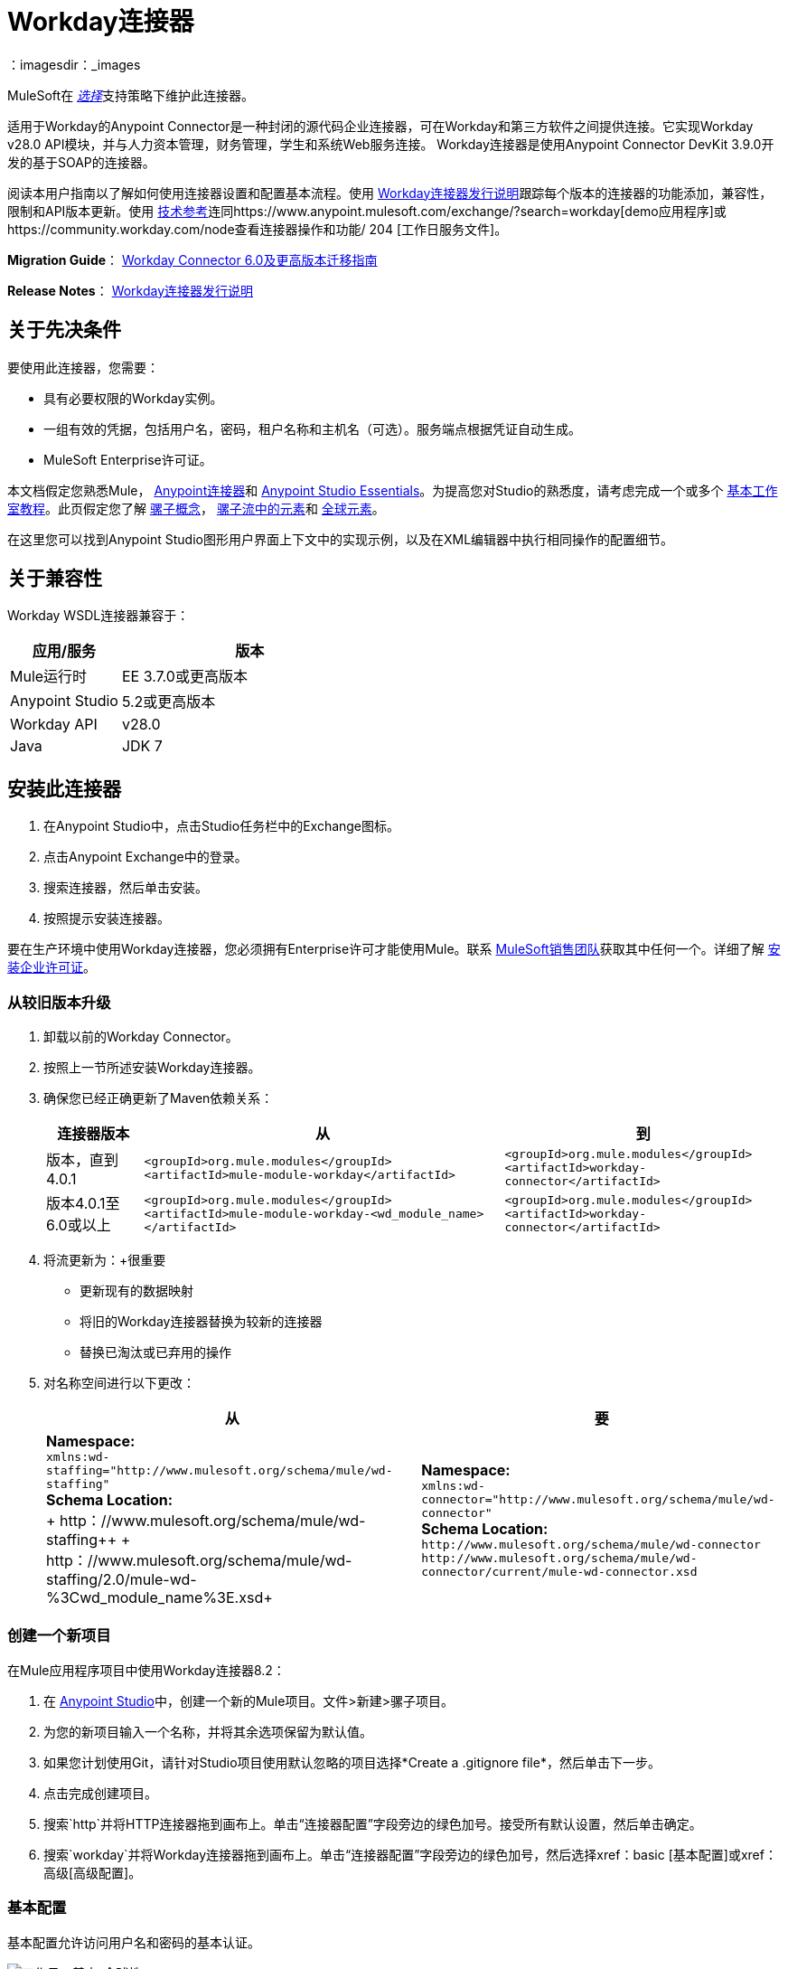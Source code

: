 =  Workday连接器
:keywords: anypoint studio, connector, endpoint, workday, wsdl
：imagesdir：_images

MuleSoft在 link:https://www.mulesoft.com/legal/versioning-back-support-policy#anypoint-connectors[_选择_]支持策略下维护此连接器。

适用于Workday的Anypoint Connector是一种封闭的源代码企业连接器，可在Workday和第三方软件之间提供连接。它实现Workday v28.0 API模块，并与人力资本管理，财务管理，学生和系统Web服务连接。 Workday连接器是使用Anypoint Connector DevKit 3.9.0开发的基于SOAP的连接器。

阅读本用户指南以了解如何使用连接器设置和配置基本流程。使用 link:/release-notes/workday-connector-release-notes[Workday连接器发行说明]跟踪每个版本的连接器的功能添加，兼容性，限制和API版本更新。使用 http://mulesoft.github.io/mule-workday-connector/[技术参考]连同https://www.anypoint.mulesoft.com/exchange/?search=workday[demo应用程序]或https://community.workday.com/node查看连接器操作和功能/ 204 [工作日服务文件]。

*Migration Guide*： link:/mule-user-guide/v/3.8/workday-connector-6.0-migration-guide[Workday Connector 6.0及更高版本迁移指南]

*Release Notes*： link:/release-notes/workday-connector-release-notes[Workday连接器发行说明]

== 关于先决条件

要使用此连接器，您需要：

* 具有必要权限的Workday实例。
* 一组有效的凭据，包括用户名，密码，租户名称和主机名（可选）。服务端点根据凭证自动生成。
*  MuleSoft Enterprise许可证。

本文档假定您熟悉Mule，
link:/mule-user-guide/v/3.8/anypoint-connectors[Anypoint连接器]和 link:/anypoint-studio/v/6/[Anypoint Studio Essentials]。为提高您对Studio的熟悉度，请考虑完成一个或多个 link:/anypoint-studio/v/6/basic-studio-tutorial[基本工作室教程]。此页假定您了解 link:/mule-fundamentals/v/3.8/mule-concepts[骡子概念]， link:/mule-fundamentals/v/3.8/elements-in-a-mule-flow[骡子流中的元素]和 link:/mule-fundamentals/v/3.8/global-elements[全球元素]。

在这里您可以找到Anypoint Studio图形用户界面上下文中的实现示例，以及在XML编辑器中执行相同操作的配置细节。

== 关于兼容性

Workday WSDL连接器兼容于：

[%header,cols="30a,70a"]
|===
|应用/服务|版本
| Mule运行时| EE 3.7.0或更高版本
| Anypoint Studio | 5.2或更高版本
| Workday API | v28.0
| Java | JDK 7
|===

== 安装此连接器

. 在Anypoint Studio中，点击Studio任务栏中的Exchange图标。
. 点击Anypoint Exchange中的登录。
. 搜索连接器，然后单击安装。
. 按照提示安装连接器。

要在生产环境中使用Workday连接器，您必须拥有Enterprise许可才能使用Mule。联系 link:mailto:info@mulesoft.com[MuleSoft销售团队]获取其中任何一个。详细了解 link:/mule-user-guide/v/3.8/installing-an-enterprise-license[安装企业许可证]。

=== 从较旧版本升级

. 卸载以前的Workday Connector。
. 按照上一节所述安装Workday连接器。
. 确保您已经正确更新了Maven依赖关系：
+
[%header%autowidth.spread]
|===
|连接器版本 |从 |到
|版本，直到4.0.1  | `<groupId>org.mule.modules</groupId>` +
`<artifactId>mule-module-workday</artifactId>`  | `<groupId>org.mule.modules</groupId>` +
`<artifactId>workday-connector</artifactId>`
|版本4.0.1至6.0或以上 | `<groupId>org.mule.modules</groupId>` +
`<artifactId>mule-module-workday-<wd_module_name></artifactId>`  | `<groupId>org.mule.modules</groupId>` +
`<artifactId>workday-connector</artifactId>`
|===
+
. 将流更新为：+很重要
* 更新现有的数据映射
* 将旧的Workday连接器替换为较新的连接器
* 替换已淘汰或已弃用的操作
. 对名称空间进行以下更改：
+
[%header%autowidth.spread]
|===
|从 |要
| *Namespace:* +
  `+xmlns:wd-staffing="http://www.mulesoft.org/schema/mule/wd-staffing"+` +
  *Schema Location:* +
+ http：//www.mulesoft.org/schema/mule/wd-staffing++
+ http：//www.mulesoft.org/schema/mule/wd-staffing/2.0/mule-wd-%3Cwd_module_name%3E.xsd+  | *Namespace:* +
  `+xmlns:wd-connector="http://www.mulesoft.org/schema/mule/wd-connector"+` +
  *Schema Location:* +
  `+http://www.mulesoft.org/schema/mule/wd-connector+` +
  `+http://www.mulesoft.org/schema/mule/wd-connector/current/mule-wd-connector.xsd+`
|===

=== 创建一个新项目

在Mule应用程序项目中使用Workday连接器8.2：

. 在 link:https://mulesoft.com/platform/studio[Anypoint Studio]中，创建一个新的Mule项目。文件>新建>骡子项目。
. 为您的新项目输入一个名称，并将其余选项保留为默认值。
. 如果您计划使用Git，请针对Studio项目使用默认忽略的项目选择*Create a .gitignore file*，然后单击下一步。
. 点击完成创建项目。
. 搜索`http`并将HTTP连接器拖到画布上。单击“连接器配置”字段旁边的绿色加号。接受所有默认设置，然后单击确定。
. 搜索`workday`并将Workday连接器拖到画布上。单击“连接器配置”字段旁边的绿色加号，然后选择xref：basic [基本配置]或xref：高级[高级配置]。

[[basic]]
=== 基本配置

基本配置允许访问用户名和密码的基本认证。

image:workday-basic-global-properties.png[工作日，基本-全球性]

[%header,cols="30a,70a"]
|===
| {字段{1}}说明
|名称 |为配置输入一个名称以便稍后参考
|用户名 |输入用户名以登录到Workday。
|密码 |输入相应的密码。
|租户名称 |输入Workday Tenant ID。它通常带有后缀"pt_1"，例如"acme_pt1"。
|主机名 |输入其中一个Workday Cloud Server的主机名。默认情况下，连接器将主机名设置为`impl-cc.workday.com`。从连接器的6.0版开始，服务端点由连接器自动生成。
|测试连通性 |单击向下箭头以选择一个Workday表来测试访问权限。
可能的值包括：缺席管理（默认），学术建议，学术基础，招生，
福利_管理，校园_管理，现金管理，薪酬，
Compensation_Review，Dynamic_Document_Generation，External_Integrations，
Financial_Aid，Financial_Management，Human_Resources，Identity_Management，
集成，库存，通知，工资，Payroll_CAN，Payroll_FRA，
Payroll_GBR，Payroll_Interface，Performance_Management，
Professional_Services_Automation，Recruiting，Resource_Management，
Revenue_Management，Settlement_Services，Staffing，Student_Finance，
Student_Records，Student_Recruiting，Talent，Tenant_Data_Translation，
Time_Tracking和Workforce_Planning。
|测试连接 |确保您的Workday访问凭据可以正常工作到其服务器。
|===

*Notes:*

* 在全局元素属性图像中，占位符值引用项目`src`文件夹中的配置文件。请参阅 link:/mule-user-guide/v/3.8/configuring-properties[配置属性]。在全局配置属性中输入您的凭据，或者引用包含这些值的配置文件。

* 为了更简单的维护和更好的项目可重用性，Mule建议您使用配置文件。如果需要将这些值保存在单独的文件中，则需要将其部署到不同的环境，例如生产，开发和质量保证（访问凭证不同）。有关如何管理此操作的说明，请参阅 link:/mule-user-guide/v/3.8/deploying-to-multiple-environments[部署到多个环境]。

[[advanced]]
=== 高级配置

高级配置支持用户定义的HTTP请求配置，它允许您调整连接空闲超时和响应超时，并设置代理连接。

image:workday-advanced-global-properties.png[工作日 - 高级 - 全球性]

高级字段：

[%header,cols="30a,70a"]
|===
| {字段{1}}说明
|名称 |输入配置的名称以便稍后参考。
|请求者配置 |输入HTTP请求者配置。
|用户名 |输入用户名以登录到Workday。
|密码 |输入相应的密码。
|租户名称 |输入工作日租户ID。它通常附带pt_1，例如"acme_pt1"。
|主机名 |输入其中一个Workday Cloud Server的主机名。默认情况下，连接器将主机名设置为`impl-cc.workday.com`。
|测试连通性 |单击向下箭头以选择一个Workday表来测试访问权限。
可能的值包括：缺席管理（默认），学术建议，学术基础，招生，
福利_管理，校园_管理，现金管理，薪酬，
Compensation_Review，Dynamic_Document_Generation，External_Integrations，
Financial_Aid，Financial_Management，Human_Resources，Identity_Management，
集成，库存，通知，工资，Payroll_CAN，Payroll_FRA，
Payroll_GBR，Payroll_Interface，Performance_Management，
Professional_Services_Automation，Recruiting，Resource_Management，
Revenue_Management，Settlement_Services，Staffing，Student_Finance，
Student_Records，Student_Recruiting，Talent，Tenant_Data_Translation，
Time_Tracking和Workforce_Planning。
|测试连接 |确保您的Workday访问凭据可以正常工作到其服务器。
|===

保持“池化配置文件”和“重新连接”选项卡的默认条目。

== 从XML代码进行配置

确保您在配置文件中包含以下命名空间：

[source,xml]
----
xmlns:wd-connector="http://www.mulesoft.org/schema/mule/wd-connector"
----

使用以下全局配置代码在流程之外和之上创建全局Workday配置：

[source,xml]
----
<wd-connector:config name="Workday_Connector__Configuration" username="${workday.username}" password="${workday.password}" tenantName="${workday.tenantname}" doc:name="Workday Connector: Configuration"/>
----

== 使用连接器

Workday连接器是基于操作的连接器，这意味着将连接器添加到流时，需要选择Workday服务和连接器执行的操作。 Workday连接器支持以下Workday API：人力资源，财务，学生和系统。

=== 将Workday Connector 8.0添加到流程中

. 在Anypoint Studio中创建一个新的Mule项目。
. 将Workday Connector拖动到画布上，然后选择它打开属性编辑器。
. 配置连接器的参数：
+
[%header,cols="30a,70a"]
|===
| {字段{1}}说明
|显示名称 |在应用程序中输入连接器的唯一标签。
|连接器配置 |从下拉列表中选择全局Workday连接器配置，或者通过单击绿色加号来添加新配置。
|服务 |选择Workday服务，例如财务管理。
|操作 |选择要在服务中执行的操作，例如Put_Fund。请参阅外部参照：appoptypes [附录：操作类型]
进行可能的操作。
|===
+
image:workday-properties.png[工作日的属性]
+
. 保存您的项目。

== 示例：向财务管理添加基金

image:workday-connector-flow.png[wd示例流程]

. 在Anypoint Studio中创建一个Mule项目。
. 将HTTP侦听器拖放到画布中，然后选择它以打开属性编辑器控制台。
. 在常规设置中，单击连接器配置字段旁边的绿色加号。
. 为端口8081和主机0.0.0.0配置HTTP参数。
. 在HTTP连接器之后添加一个设置有效负载转换器，并将该值设置为：
+
[source]
----
`#[['FundName':' I.M.F' , 'FundTypeID' : ' FUND_TYPE-6-3']]"`
----
+
. 将Workday Connector 8.0拖入流中。
. 单击“连接器配置”字段旁边的绿色加号，然后选择Workday：Basic作为"global type"
. 使用存储在属性文件中的凭证配置Workday全局元素，例如`src/main/resources/credentials.properties`：
+
image:workday-basic-global-properties.png[工作日，基本-全球性]
+
有关在属性文件中设置凭证的更多信息，请参阅 link:/mule-user-guide/v/3.8/configuring-properties#properties-files[属性文件]。
+
. 回到连接器的属性编辑器中，配置其余参数：
+
[%header,cols="30a,70a"]
|===
| {字段{1}}说明
|显示名称 |在应用程序中输入连接器的唯一标签。
|连接器配置 |从下拉列表中选择全局Workday连接器8.0元素。
|服务 |选择Workday服务，例如*Financial Management*。
|操作 |选择要在服务中执行的操作，例如*Put_Fund*。有关可用操作，请参阅xref：appoptypes [附录：操作类型]。
|===
+
image:workday-properties.png[工作日的属性]
+
. 将转换消息组件拖到Workday Connector之前的流程中。该组件包含一个DataWeave代码编辑器，您可以使用它来定义流程的两个组件之间的映射。
. 单击转换消息组件并修改DataWeave内容，以便它与下面的代码匹配：
+
[source,dataweave,linenums]
----
%dw 1.0
%output application/xml
%namespace ns0 urn:com.workday/bsvc
---
{
ns0#Put_Fund_Request @(ns0#Add_Only: true , ns0#version: "v28.0"): {
  ns0#Fund_Data: {
     ns0#Fund_Name: payload.FundName,
       ns0#Fund_Type_Reference: {
         ns0#ID @(ns0#type: "Fund_Type_ID"): payload.FundTypeID
       }
     }
  }
}
----
+
. 将项目保存并运行为Mule应用程序。然后在浏览器中输入+ http：//0.0.0.0：8081+并等待结果。您应该收到如下所示的XML响应：
+
[source,xml,linenums]
----
<wd:Put_Fund_Response xmlns:wd="urn:com.workday/bsvc" wd:version="v28.0">
<wd:Fund_Reference wd:Descriptor="I.M.F">
<wd:ID wd:type="WID">THE_WID_ID_NUMBER</wd:ID>
<wd:ID wd:type="Fund_ID">FUND-6-399</wd:ID>
</wd:Fund_Reference>
</wd:Put_Fund_Response>
----

=== 使用XML配置示例

要使此代码在Anypoint Studio中工作，您必须提供Workday实例的凭据。您可以使用代码中的值替换变量，也可以将凭据添加到`src/main/app`文件夹中名为`mule-app.properties`的文件中，以便为每个变量或以下值提供值名为`credentials.properties`的文件存储在`src/main/resources`中。

[source,xml,linenums]
----
<?xml version="1.0" encoding="UTF-8"?>

<mule xmlns:context="http://www.springframework.org/schema/context"
  xmlns:dw="http://www.mulesoft.org/schema/mule/ee/dw"
  xmlns:http="http://www.mulesoft.org/schema/mule/http" xmlns:wd-connector="http://www.mulesoft.org/schema/mule/wd-connector" xmlns="http://www.mulesoft.org/schema/mule/core" xmlns:doc="http://www.mulesoft.org/schema/mule/documentation"
  xmlns:spring="http://www.springframework.org/schema/beans"
  xmlns:xsi="http://www.w3.org/2001/XMLSchema-instance"
  xsi:schemaLocation="http://www.springframework.org/schema/context http://www.springframework.org/schema/context/spring-context-current.xsd
http://www.mulesoft.org/schema/mule/ee/dw http://www.mulesoft.org/schema/mule/ee/dw/current/dw.xsd
http://www.springframework.org/schema/beans http://www.springframework.org/schema/beans/spring-beans-current.xsd
http://www.mulesoft.org/schema/mule/core http://www.mulesoft.org/schema/mule/core/current/mule.xsd
http://www.mulesoft.org/schema/mule/wd-connector http://www.mulesoft.org/schema/mule/wd-connector/current/mule-wd-connector.xsd
http://www.mulesoft.org/schema/mule/http http://www.mulesoft.org/schema/mule/http/current/mule-http.xsd">
<context:property-placeholder location="credentials.properties"/>
 <http:listener-config name="HTTP_Listener_Configuration" host="0.0.0.0" port="8081" doc:name="HTTP Listener Configuration"/>

 <wd-connector:config name="Workday_Connector_Configuration" username="${workday.username}" password="${workday.password}" tenantName="${workday.tenantname}" doc:name="Workday Connector: Configuration"/>

 <flow name="demoFlow">
   <http:listener config-ref="HTTP_Listener_Configuration" path="/" doc:name="HTTP"/>
   <set-payload value="#[['FundName':' I.M.F' , 'FundTypeID' : ' FUND_TYPE-6-3']]" doc:name="Set Payload"/>
        <dw:transform-message doc:name="Transform Message">
            <dw:set-payload><![CDATA[%dw 1.0
%output application/xml
%namespace ns0 urn:com.workday/bsvc
---
{
ns0#Put_Fund_Request @(ns0#Add_Only: true , ns0#version: "v28.0"): {
  ns0#Fund_Data: {
     ns0#Fund_Name: payload.FundName,
       ns0#Fund_Type_Reference: {
         ns0#ID @(ns0#type: "Fund_Type_ID"): payload.FundTypeID
       }
     }
  }
}]]></dw:set-payload>
        </dw:transform-message>
   <wd-connector:invoke config-ref="Workday_Connector_Configuration" type="Financial_Management||Put_Fund" doc:name="Workday Connector"/>
 </flow>
</mule>
----

[[appoptypes]]
== 附录：操作类型

以下操作可用：

[source,xml,linenums]
----
Cancel_Accounting_Journal
Get_1042-S_Income_Codes
Get_1099_MISC_Adjustments
Get_1099_MISCs
Get_Account_Posting_Rule_Sets
Get_Account_Sets
Get_Account_Sets_Without_Dependencies
Get_Alternate_Account_Set_Mappings
Get_Award_Personnel_Responsibilities
Get_Basic_Customers
Get_Basic_Gifts
Get_Basic_Grants
Get_Basic_Projects
Get_Basic_Sales_Items
Get_Basic_Suppliers
Get_Beginning_Balance_Journals
Get_Beginning_Balance_Translation_Amounts
Get_Budget_Fringe_Rate_Tables
Get_Business_Entity_Contacts
Get_Business_Plan_Details
Get_Business_Unit_Hierarchies
Get_Business_Units
Get_Companies
Get_Company_1099_MISC_Oata
Get_Cost_Centers
Get_Currency_Conversion_Rates
Get_Currency_Rate_Types
Get_Custom_Validation_Rules
Get_Custom_Validation_Rules_without_Dependencies
Get_Custom_Worktags
Get_Customer_Categories
Get_Default_Values_for_Worktags
Get_Effort_Certification_Change_Reason_Codes
Get_Effort_Certification_Eligibility_Rules
Get_Effort_Certification_Eligibility_Rules_without_Dependencies
Get_Effort_Certification_Texts
Get_Effort_Certification_Types
Get_Escheatment_Items
Get_Fund_Hierarchies
Get_Fund_Types
Get_Funding_Source_Rules
Get_Funding_Sources
Get_Funds
Get_Gift_Hierarchies
Get_Gifts
Get_Grant_Hierarchies
Get_Grants
Get_Headcount_Plan
Get_Integration_Worktag_Mapping_Source_Systems
Get_Integration_Worktag_Mappings
Get_Intercompany_Profiles
Get_Investors
Get_Journal_Sources
Get_Journals
Get_Ledger_Account_Summaries
Get_Loan_Investor_Types
Get_Loan_Referral_Types
Get_Loans
Get_Object_Class_Sets
Get_Oefault_Funding_Sources
Get_Organizations
Get_Payment_Messages
Get_Payment_Terms
Get_Payment_Types
Get_Payments
Get_Position_Budgets
Get_Program_Hierarchies
Get_Programs
Get_Proposal_Grants
Get_Receivable_Writeoff_Categories
Get_Recurring_Journal_Templates
Get_Regions
Get_Related_Worktags_for_Worktags
Get_Resource_Categories
Get_Revenue_Categories
Get_Revenue_Category_Hierarchies
Get_Search_Settings
Get_Spend_Category_Hierarchies
Get_Spend_Restrictions
Get_Statistic_Definitions
Get_Statistics
Get_Supplier_Categories
Get_Surveys
Get_Suspense_Account_Rules
Get_Tax_Applicabilities
Get_Tax_Authorities
Get_Tax_Categories
Get_Tax_Rule_Exception_Groups
Get_Transaction_Tax_Codes
Get_Transaction_Tax_ltem_Groups
Get_Transaction_Tax_Rates
Get_Transaction_Tax_Statuses
Get_vAT_Groups
Get_Withholding_Tax_Codes
Get_Withholding_Tax_Item_Groups
Get_Withholding_Tax_Rates
Get_Withholding_Tax_Status
Get_Workday_Companies
Import_Accounting_Journal
Import_Budget
Import_Budget_Amendment
Import_Currency_Conversion_Rates
Import_Headcount_Plan
Import_Position_Budget
Import_Statistic
Put_1042-S_Income_Code
Put_Account_Posting_Rule_Set
Put_Account_Set
Put_Alternate_Account_Set_Mapping
Put_Award_Personnel_Responsibility
Put_Basic_Customer
Put_Basic_Gift
Put_Basic_Grant
Put_Basic_Project
Put_Basic_Sales_Item
Put_Basic_Supplier
Put_Beginning_Balance_Journal
Put_Beginning_Balance_Translation_Amounts
Put_Business_Entity_Contact
Put_Business_Unit
Put_Business_Unit_Hierarchy
Put_Contingent_Worker_Tax_Authority_Form_Type
Put_Cost_Center
Put_Currency_Conversion_Rate
Put_Currency_Conversion_Rates
Put_Currency_Rate_Type
Put_Custom_Validation_Rule
Put_Custom_Worktag
Put_Customer_Category
Put_Defau1t_Funding_Source
Put_Defau1t_Values_for_Worktag
Put_Effort_Certification_Change_Reason_Code
Put_Effort_Certification_Type
Put_Effort_Certifying_Text
Put_Escheatable_Payment_Notification_Date
Put_Fringe_Rate_Table
Put_Fund
Put_Fund_Hierarchy
Put_Fund_Type
Put_Funding_Source
Put_Funding_Source_Rule
Put_Gift_Hierarchy
Put_Gift_Secured_Attachment
Put_Grant
Put_Grant_Hierarchy
Put_Integration_Worktag_Mapping
Put_Integration_Worktag_Mapping_Source_System
Put_Intercompany_Profile
Put_Investor
Put_Journal_Source
Put_Ledger_Account_Summary
Put_Loan
Put_Loan_Investor_Type
Put_Loan_Referral_Type
Put_Object_Class_Set
Put_Payment_Term
Put_Payment_Type
Put_Program
Put_Program_Hierarchy
Put_Proposal_Grant
Put_Receivable_Writeoff_Category
Put_Recurring_Journal_Template
Put_Related_Worktags_for_Worktag
Put_Resource_Category
Put_Revenue_Category
Put_Revenue_Category_Hierarchy
Put_Search_Settings
Put_Spend_Category_Hierarchy
Put_Spend_Restriction
Put_Statistic
Put_Statistic_Definition
Put_Supplier_Category
Put_Survey
Put_Suspense_Account_Rule
Put_Tax_Applicability
Put_Tax_Authority
Put_Tax_Category
Put_Tax_Rule_Exception_Group
Put_Third_Party_Calculated_Tax_Information
Put_Transaction_Tax_Code
Put_Transaction_Tax_Item_Group
Put_Transaction_Tax_Rate
Put_Transaction_Tax_Status
Put_VAT Group
Put_Withholding_Tax_Code
Put_Withholding_Tax_Item_Group
Put_Withholding_Tax_Rate
Put_Withholding_Tax_Status
Submit_1099_MISC_Adjustment
Submit_Accounting_Journal
Submit_Escheatment_Items
Submit_Gift
Unpost_Accounting_Journal
----

== 另请参阅

* 要查看对Workday连接器的最新更改，请阅读 link:/release-notes/workday-connector-release-notes[Workday连接器发行说明]
* 详细了解如何使用 link:/mule-user-guide/v/3.8/anypoint-connectors[Anypoint连接器]。
* 有关Workday v28.0 API的更多信息，请参阅 link:https://community.workday.com/custom/developer/API/versions/v28.0/index.html[Workday API文档]。
*  Workday v28.0 link:https://community.workday.com/current/wsrelnotes[发行说明]（需要Workday Community登录）。
